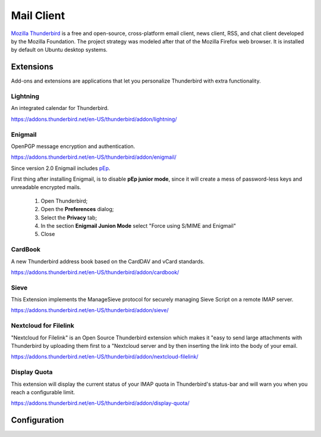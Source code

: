 Mail Client
===========

.. image:: thunderbird-logo.*
    :alt: Mozilla Thunderbird Logo
    :align: right
    :height: 200px
    :width: 200px

`Mozilla Thunderbird <https://www.thunderbird.net/de/>`_ is a free and
open-source, cross-platform email client, news client, RSS, and chat client
developed by the Mozilla Foundation. The project strategy was modeled after that
of the Mozilla Firefox web browser. It is installed by default on Ubuntu desktop
systems. 


Extensions
----------

Add-ons and extensions are applications that let you personalize Thunderbird
with extra functionality.

Lightning
^^^^^^^^^

An integrated calendar for Thunderbird.

https://addons.thunderbird.net/en-US/thunderbird/addon/lightning/


Enigmail
^^^^^^^^

OpenPGP message encryption and authentication.

https://addons.thunderbird.net/en-US/thunderbird/addon/enigmail/

Since version 2.0 Enigmail includes `pEp <https://www.pep.security/>`_.

First thing after installing Enigmail, is to disable **pEp junior mode**, since
it will create a mess of password-less  keys and unreadable encrypted mails.

 #. Open Thunderbird;
 #. Open the **Preferences** dialog;
 #. Select the **Privacy** tab;
 #. In the section **Enigmail Junion Mode** select "Force using S/MIME and Enigmail"
 #. Close

.. image:: thunderbird_disable_pep.*
    :alt: Disable pEp Junior Mode in Thunderbird




CardBook
^^^^^^^^

A new Thunderbird address book based on the CardDAV and vCard standards.

https://addons.thunderbird.net/en-US/thunderbird/addon/cardbook/


Sieve
^^^^^

This Extension implements the ManageSieve protocol for securely managing Sieve
Script on a remote IMAP server.

https://addons.thunderbird.net/en-US/thunderbird/addon/sieve/


Nextcloud for Filelink
^^^^^^^^^^^^^^^^^^^^^^

"Nextcloud for Filelink" is an Open Source Thunderbird extension which makes it
"easy to send large attachments with Thunderbird by uploading them first to a
"Nextcloud server and by then inserting the link into the body of your email.

https://addons.thunderbird.net/en-US/thunderbird/addon/nextcloud-filelink/


Display Quota
^^^^^^^^^^^^^

This extension will display the current status of your IMAP quota in
Thunderbird's status-bar and will warn you when you reach a configurable limit.

https://addons.thunderbird.net/en-US/thunderbird/addon/display-quota/


Configuration
-------------



